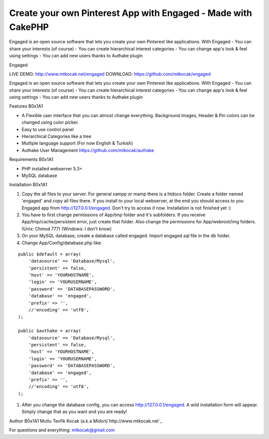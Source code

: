 Create your own Pinterest App with Engaged - Made with CakePHP
==============================================================

Engaged is an open source software that lets you create your own
Pinterest like applications. With Engaged - You can share your
interests (of course) - You can create hierarchical interest
categories - You can change app's look & feel using settings - You can
add new users thanks to Authake plugin

Engaged



LIVE DEMO: `http://www.mtkocak.net/engaged`_ DOWNLOAD:
`https://github.com/mtkocak/engaged`_

Engaged is an open source software that lets you create your own
Pinterest like applications. With Engaged - You can share your
interests (of course) - You can create hierarchical interest
categories - You can change app's look & feel using settings - You can
add new users thanks to Authake plugin

Features
B0x1A1

+ A Flexible user interface that you can almost change everything.
  Background images, Header & Pin colors can be changed using color
  picker.
+ Easy to use control panel
+ Hierarchical Categories like a tree
+ Multiple language support (For now English & Turkish)
+ Authake User Management `https://github.com/mtkocak/authake`_

Requirements
B0x1A1

+ PHP installed webserver 5.3+
+ MySQL database

Installation
B0x1A1

#. Copy the all files to your server. For general xampp or mamp there
   is a htdocs folder. Create a folder named 'engaged' and copy all files
   there. If you install to your local webserver, at the end you should
   access to you Engaged app from `http://127.0.0.1/engaged.`_ Don't try
   to access it now. Installation is not finished yet :)
#. You have to first change permissions of App/tmp folder and it's
   subfolders. If you receive App/tmp/cache/persistent error, just create
   that folder. Also change the permissions for App/webroot/img folders.
   (Unix: Chmod 777) (Windows: I don't know)
#. On your MySQL database, create a database called engaged. Import
   engaged.sql file in the db folder.
#. Change App/Config/database.php like:


::

    public $default = array(
        'datasource' => 'Database/Mysql',
        'persistent' => false,
        'host' => 'YOURHOSTNAME',
        'login' => 'YOURUSERNAME',
        'password' => 'DATABASEPASSWORD',
        'database' => 'engaged',
        'prefix' => '',
        //'encoding' => 'utf8',
    );
    
    public $authake = array(
        'datasource' => 'Database/Mysql',
        'persistent' => false,
        'host' => 'YOURHOSTNAME',
        'login' => 'YOURUSERNAME',
        'password' => 'DATABASEPASSWORD',
        'database' => 'engaged',
        'prefix' => '',
        //'encoding' => 'utf8',
    );


#. After you change the database config, you can access
   `http://127.0.0.1/engaged.`_ A wild installation form will appear.
   Simply change that as you want and you are ready!

Author
B0x1A1
Mutlu Tevfik Kocak (a.k.a Midori)`http://www.mtkocak.net`_

For questions and everything: mtkocak@gmail.com


.. _https://github.com/mtkocak/engaged: https://github.com/mtkocak/engaged
.. _http://127.0.0.1/engaged.: http://127.0.0.1/engaged.
.. _https://github.com/mtkocak/authake: https://github.com/mtkocak/authake
.. _http://www.mtkocak.net/engaged: http://www.mtkocak.net/engaged
.. _http://www.mtkocak.net: http://www.mtkocak.net

.. author:: mxkocak
.. categories:: articles
.. tags:: CakePHP,pinterest,Articles

